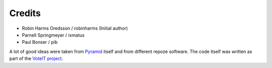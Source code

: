 Credits
=======

* Robin Harms Oredsson / robinharms (Initial author)
* Parnell Springmeyer / ixmatus
* Paul Bonser / pib

A lot of good ideas were taken from `Pyramid <http://www.pylonsproject.org>`_ itself and from different repoze software.
The code itself was written as part of the `VoteIT project <http://www.voteit.se>`_.
